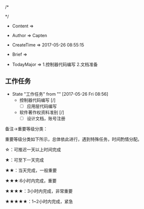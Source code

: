 
/*

 */
                   
   
 * Content      => 
   
 * Author       => Capten

 * CreateTime   => 2017-05-26 08:55:15

 * Brief        => 
                   
 * TodayMajor   => 1.控制器代码编写
                   2.文档准备

** 工作任务 
   - State "工作任务"   from ""           [2017-05-26 Fri 08:56]
     - 控制器代码编写 [/]
       - [ ] 应用层代码编写
     - 软件著作权资料准别 [/]
       - [ ] 设计文档，账号注册

备注->重要等级分类：

重要等级分类如下所示，总体依此进行，遇到特殊任务，时间酌情分配。

☆：可推迟一天以上时间完成

★：可至下一天完成

★★：当天完成，一般重要

★★★:6小时内完成，重要

★★★★：3小时内完成，非常重要

★★★★★：1~2小时内完成，紧急

